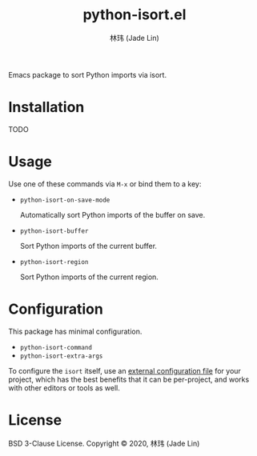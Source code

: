 #+TITLE: python-isort.el
#+AUTHOR: 林玮 (Jade Lin)
#+EMAIL: linw1995@icloud.com

Emacs package to sort Python imports via isort.

* Installation

TODO

* Usage

Use one of these commands via ~M-x~ or bind them to a key:

- ~python-isort-on-save-mode~

  Automatically sort Python imports of the buffer on save.

- ~python-isort-buffer~

  Sort Python imports of the current buffer.

- ~python-isort-region~

  Sort Python imports of the current region.

* Configuration

This package has minimal configuration.

- ~python-isort-command~
- ~python-isort-extra-args~

To configure the =isort= itself, use an [[https://pycqa.github.io/isort/docs/configuration/config_files/][external configuration file]] for your project, which has the best benefits that it can be per-project, and works with other editors or tools as well.

* License

BSD 3-Clause License. Copyright © 2020, 林玮 (Jade Lin)

